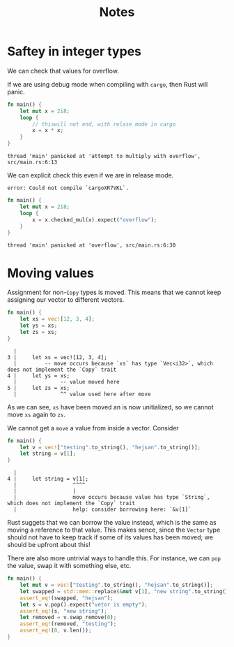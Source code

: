 #+title: Notes

* Saftey in integer types
We can check that values for overflow.

If we are using debug mode when compiling with =cargo=, then Rust will panic.

#+begin_src rust :exports both
fn main() {
    let mut x = 2i8;
    loop {
        // thiswill not end, with relase mode in cargo
        x = x * x;
    }
}
#+end_src

#+RESULTS:
: thread 'main' panicked at 'attempt to multiply with overflow', src/main.rs:6:13

We can explicit check this even if we are in release mode.

#+RESULTS:
: error: Could not compile `cargoXR7VKL`.

#+begin_src rust :exports both
fn main() {
    let mut x = 2i8;
    loop {
        x = x.checked_mul(x).expect("overflow");
    }
}
#+end_src

#+RESULTS:
: thread 'main' panicked at 'overflow', src/main.rs:6:30

* Moving values
Assignment for non-=Copy= types is moved. This means that we cannot keep assigning our vector to different vectors.
#+begin_src rust :exports code
fn main() {
    let xs = vec![12, 3, 4];
    let ys = xs;
    let zs = xs;
}
#+end_src

#+RESULTS:
: error: Could not compile `cargoajBiwO`.
#+begin_src
  |
3 |     let xs = vec![12, 3, 4];
  |         -- move occurs because `xs` has type `Vec<i32>`, which does not implement the `Copy` trait
4 |     let ys = xs;
  |              -- value moved here
5 |     let zs = xs;
  |              ^^ value used here after move
#+end_src


As we can see, =xs= have been moved an is now unitialized, so we cannot move =xs= again to =zs=.

We cannot get a =move= a value from inside a vector. Consider
#+begin_src rust
fn main() {
    let v = vec!["testing".to_string(), "hejsan".to_string()];
    let string = v[1];
}
#+end_src

#+RESULTS:
: error: Could not compile `cargoJHsjvA`.
#+begin_src
  |
4 |     let string = v[1];
  |                  ^^^^
  |                  |
  |                  move occurs because value has type `String`, which does not implement the `Copy` trait
  |                  help: consider borrowing here: `&v[1]`
#+end_src
Rust suggets that we can borrow the value instead, which is the same as moving a reference to that value. This makes sence, since the =Vector= type should not have to keep track if some of its values has been moved; we should be upfront about this!

There are also more untrivial ways to handle this. For instance, we can =pop= the value, swap it with something else, etc.
#+begin_src rust
fn main() {
    let mut v = vec!["testing".to_string(), "hejsan".to_string()];
    let swapped = std::mem::replace(&mut v[1], "new string".to_string());
    assert_eq!(swapped, "hejsan");
    let s = v.pop().expect("vetor is empty");
    assert_eq!(s, "new string");
    let removed = v.swap_remove(0);
    assert_eq!(removed, "testing");
    assert_eq!(0, v.len());
}
#+end_src

#+RESULTS:
